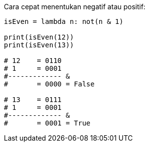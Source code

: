 :page-title     : Is Even?
:page-signed-by : Deo Valiandro. M <valiandrod@gmail.com>
:page-layout    : default
:page-category  : artikel
:page-time      : 2022-03-23T19:20:13
:page-update    : 2022-05-05T20:40:25
:page-idn       : 3cc187ccd9323c5b

Cara cepat menentukan negatif atau positif:

[source, python]
----
isEven = lambda n: not(n & 1)

print(isEven(12))
print(isEven(13))

# 12    = 0110
# 1     = 0001
#------------- &
#       = 0000 = False

# 13    = 0111
# 1     = 0001
#------------- &
#       = 0001 = True
----
